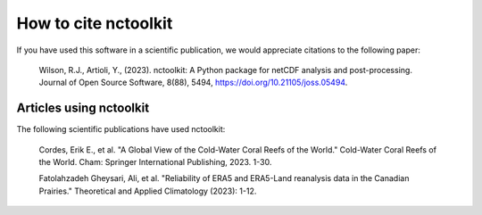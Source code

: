 
############
How to cite nctoolkit
############

If you have used this software in a scientific publication, we would appreciate citations to the following paper: 

    Wilson, R.J., Artioli, Y., (2023). nctoolkit: A Python package for netCDF analysis and post-processing. Journal of Open Source Software, 8(88), 5494, https://doi.org/10.21105/joss.05494.


Articles using nctoolkit
############
The following scientific publications have used nctoolkit:


    Cordes, Erik E., et al. "A Global View of the Cold-Water Coral Reefs of the World." Cold-Water Coral Reefs of the World. Cham: Springer International Publishing, 2023. 1-30.

    Fatolahzadeh Gheysari, Ali, et al. "Reliability of ERA5 and ERA5-Land reanalysis data in the Canadian Prairies." Theoretical and Applied Climatology (2023): 1-12.    
